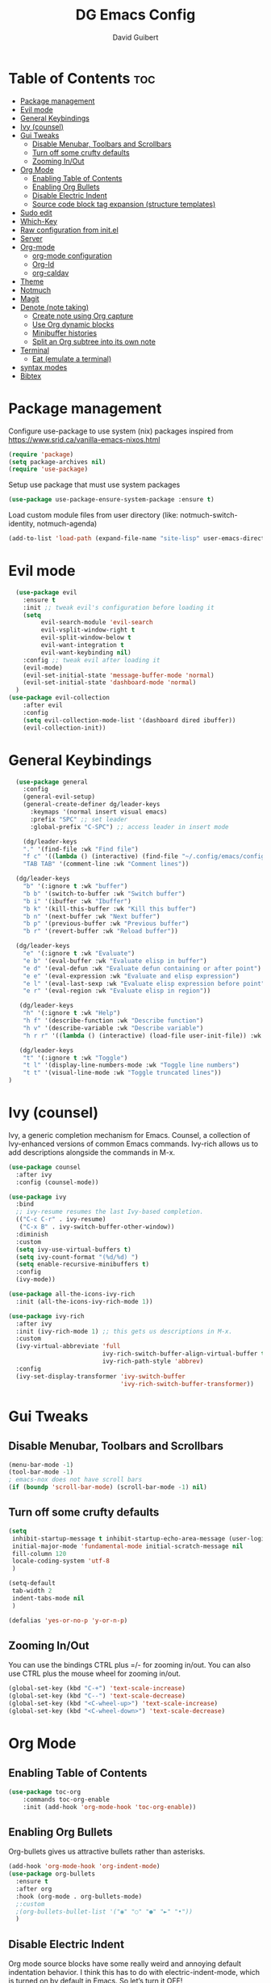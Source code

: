 #+title: DG Emacs Config
#+author: David Guibert
#+Description: Personal Emacs config.
#+startup: showeverything
#+options: toc:2

* Table of Contents :toc:
- [[#package-management][Package management]]
- [[#evil-mode][Evil mode]]
- [[#general-keybindings][General Keybindings]]
- [[#ivy-counsel][Ivy (counsel)]]
- [[#gui-tweaks][Gui Tweaks]]
  - [[#disable-menubar-toolbars-and-scrollbars][Disable Menubar, Toolbars and Scrollbars]]
  - [[#turn-off-some-crufty-defaults][Turn off some crufty defaults]]
  - [[#zooming-inout][Zooming In/Out]]
- [[#org-mode][Org Mode]]
  - [[#enabling-table-of-contents][Enabling Table of Contents]]
  - [[#enabling-org-bullets][Enabling Org Bullets]]
  - [[#disable-electric-indent][Disable Electric Indent]]
  - [[#source-code-block-tag-expansion-structure-templates][Source code block tag expansion (structure templates)]]
- [[#sudo-edit][Sudo edit]]
- [[#which-key][Which-Key]]
- [[#raw-configuration-from-initel][Raw configuration from init.el]]
- [[#server][Server]]
- [[#org-mode-1][Org-mode]]
  - [[#org-mode-configuration][org-mode configuration]]
  - [[#org-id][Org-Id]]
  - [[#org-caldav][org-caldav]]
- [[#theme][Theme]]
- [[#notmuch][Notmuch]]
- [[#magit][Magit]]
- [[#denote-note-taking][Denote (note taking)]]
  - [[#create-note-using-org-capture][Create note using Org capture]]
  - [[#use-org-dynamic-blocks][Use Org dynamic blocks]]
  - [[#minibuffer-histories][Minibuffer histories]]
  - [[#split-an-org-subtree-into-its-own-note][Split an Org subtree into its own note]]
- [[#terminal][Terminal]]
  - [[#eat-emulate-a-terminal][Eat (emulate a terminal)]]
- [[#syntax-modes][syntax modes]]
- [[#bibtex][Bibtex]]

* Package management
:PROPERTIES:
:ID:       692d50dc-6b4e-47bf-b35c-0686ec3cb38c
:END:

Configure use-package to use system (nix) packages
inspired from https://www.srid.ca/vanilla-emacs-nixos.html
#+begin_src emacs-lisp
(require 'package)
(setq package-archives nil)
(require 'use-package)
#+end_src

Setup use package that must use system packages
#+begin_src emacs-lisp
(use-package use-package-ensure-system-package :ensure t)
#+end_src

Load custom module files from user directory (like: notmuch-switch-identity, notmuch-agenda)
#+begin_src emacs-lisp
(add-to-list 'load-path (expand-file-name "site-lisp" user-emacs-directory))
#+end_src
* Evil mode
#+begin_src emacs-lisp
  (use-package evil
    :ensure t
    :init ;; tweak evil's configuration before loading it
    (setq
         evil-search-module 'evil-search
         evil-vsplit-window-right t
         evil-split-window-below t
         evil-want-integration t
         evil-want-keybinding nil)
    :config ;; tweak evil after loading it
    (evil-mode)
    (evil-set-initial-state 'message-buffer-mode 'normal)
    (evil-set-initial-state 'dashboard-mode 'normal)
  )
(use-package evil-collection
    :after evil
    :config
    (setq evil-collection-mode-list '(dashboard dired ibuffer))
    (evil-collection-init))
#+end_src
* General Keybindings
#+begin_src emacs-lisp
  (use-package general
    :config
    (general-evil-setup)
    (general-create-definer dg/leader-keys
      :keymaps '(normal insert visual emacs)
      :prefix "SPC" ;; set leader
      :global-prefix "C-SPC") ;; access leader in insert mode

    (dg/leader-keys
    "." '(find-file :wk "Find file")
    "f c" '((lambda () (interactive) (find-file "~/.config/emacs/config.org")) :wk "Edit emacs config")
    "TAB TAB" '(comment-line :wk "Comment lines"))

  (dg/leader-keys
    "b" '(:ignore t :wk "buffer")
    "b b" '(switch-to-buffer :wk "Switch buffer")
    "b i" '(ibuffer :wk "Ibuffer")
    "b k" '(kill-this-buffer :wk "Kill this buffer")
    "b n" '(next-buffer :wk "Next buffer")
    "b p" '(previous-buffer :wk "Previous buffer")
    "b r" '(revert-buffer :wk "Reload buffer"))

  (dg/leader-keys
    "e" '(:ignore t :wk "Evaluate")
    "e b" '(eval-buffer :wk "Evaluate elisp in buffer")
    "e d" '(eval-defun :wk "Evaluate defun containing or after point")
    "e e" '(eval-expression :wk "Evaluate and elisp expression")
    "e l" '(eval-last-sexp :wk "Evaluate elisp expression before point")
    "e r" '(eval-region :wk "Evaluate elisp in region"))

   (dg/leader-keys
    "h" '(:ignore t :wk "Help")
    "h f" '(describe-function :wk "Describe function")
    "h v" '(describe-variable :wk "Describe variable")
    "h r r" '((lambda () (interactive) (load-file user-init-file)) :wk "Reload emacs config"))

   (dg/leader-keys
    "t" '(:ignore t :wk "Toggle")
    "t l" '(display-line-numbers-mode :wk "Toggle line numbers")
    "t t" '(visual-line-mode :wk "Toggle truncated lines"))
)
#+end_src

* Ivy (counsel)

    Ivy, a generic completion mechanism for Emacs.
    Counsel, a collection of Ivy-enhanced versions of common Emacs commands.
    Ivy-rich allows us to add descriptions alongside the commands in M-x.

    #+begin_src emacs-lisp
(use-package counsel
  :after ivy
  :config (counsel-mode))

(use-package ivy
  :bind
  ;; ivy-resume resumes the last Ivy-based completion.
  (("C-c C-r" . ivy-resume)
   ("C-x B" . ivy-switch-buffer-other-window))
  :diminish
  :custom
  (setq ivy-use-virtual-buffers t)
  (setq ivy-count-format "(%d/%d) ")
  (setq enable-recursive-minibuffers t)
  :config
  (ivy-mode))

(use-package all-the-icons-ivy-rich
  :init (all-the-icons-ivy-rich-mode 1))

(use-package ivy-rich
  :after ivy
  :init (ivy-rich-mode 1) ;; this gets us descriptions in M-x.
  :custom
  (ivy-virtual-abbreviate 'full
                          ivy-rich-switch-buffer-align-virtual-buffer t
                          ivy-rich-path-style 'abbrev)
  :config
  (ivy-set-display-transformer 'ivy-switch-buffer
                               'ivy-rich-switch-buffer-transformer))
    #+end_src

* Gui Tweaks
** Disable Menubar, Toolbars and Scrollbars

#+begin_src emacs-lisp
(menu-bar-mode -1)
(tool-bar-mode -1)
; emacs-nox does not have scroll bars
(if (boundp 'scroll-bar-mode) (scroll-bar-mode -1) nil)
#+end_src
** Turn off some crufty defaults
:PROPERTIES:
:ID:       3fc0f504-f1ae-4202-b7ae-e9f77a526fca
:END:

#+begin_src emacs-lisp
(setq
 inhibit-startup-message t inhibit-startup-echo-area-message (user-login-name)
 initial-major-mode 'fundamental-mode initial-scratch-message nil
 fill-column 120
 locale-coding-system 'utf-8
 )

(setq-default
 tab-width 2
 indent-tabs-mode nil
 )

(defalias 'yes-or-no-p 'y-or-n-p)
#+end_src

** Zooming In/Out

You can use the bindings CTRL plus =/- for zooming in/out. You can also use CTRL plus the mouse wheel for zooming in/out.

#+begin_src emacs-lisp
(global-set-key (kbd "C-+") 'text-scale-increase)
(global-set-key (kbd "C--") 'text-scale-decrease)
(global-set-key (kbd "<C-wheel-up>") 'text-scale-increase)
(global-set-key (kbd "<C-wheel-down>") 'text-scale-decrease)
#+end_src

* Org Mode
** Enabling Table of Contents

#+begin_src emacs-lisp
  (use-package toc-org
      :commands toc-org-enable
      :init (add-hook 'org-mode-hook 'toc-org-enable))
#+end_src

** Enabling Org Bullets

Org-bullets gives us attractive bullets rather than asterisks.

#+begin_src emacs-lisp
  (add-hook 'org-mode-hook 'org-indent-mode)
  (use-package org-bullets
    :ensure t
    :after org
    :hook (org-mode . org-bullets-mode)
    ;:custom
    ;(org-bullets-bullet-list '("◉" "○" "●" "►" "•"))
    )
#+end_src

** Disable Electric Indent

Org mode source blocks have some really weird and annoying default indentation behavior. I think this has to do with electric-indent-mode, which is turned on by default in Emacs. So let’s turn it OFF!

#+begin_src emacs-lisp
(electric-indent-mode -1)
#+end_src

** Source code block tag expansion (structure templates)

Org-tempo is not a separate package but a module within org that can be enabled. Org-tempo allows for ‘<s’ followed by TAB to expand to a begin_src tag.
#+begin_src emacs-lisp
  (require 'org-tempo) ; for <s TAB to insert code block

(add-to-list 'org-structure-template-alist '("sh" . "src shell")) ; <sh TAB
(add-to-list 'org-structure-template-alist '("el" . "src emacs-lisp")) ; <el TAB
(add-to-list 'org-structure-template-alist '("py" . "src python")) ; <py TAB
#+end_src

* Sudo edit
[[https://github.com/nflath/sudo-edit][sudo-edit]] gives us the ability to open files with sudo privileges or switch over to editing with sudo privileges if we initially opened the file without such privileges.

#+begin_src emacs-lisp
(use-package sudo-edit
  :config
    (dg/leader-keys
      "f u" '(sudo-edit-find-file :wk "Sudo find file")
      "f U" '(sudo-edit :wk "Sudo edit file")))
#+end_src

* Which-Key

#+begin_src emacs-lisp
  (use-package which-key
    :init
      (which-key-mode 1)
    :diminish which-key-mode
    :config
    (setq which-key-side-window-location 'bottom
	  which-key-sort-order #'which-key-key-order-alpha
	  which-key-sort-uppercase-first nil
	  which-key-add-column-padding 1
	  which-key-max-display-columns nil
	  which-key-min-display-lines 6
	  which-key-side-window-slot -10
	  which-key-side-window-max-height 0.25
	  which-key-idle-delay 0.3
	  which-key-max-description-length 25
	  which-key-allow-imprecise-window-fit t
	  which-key-separator " → " ))
#+end_src

* Raw configuration from init.el
:PROPERTIES:
:ID:       7ff82e2a-3d81-4265-80fe-abb14eebf786
:END:
#+begin_src emacs-lisp

  (set-terminal-coding-system 'utf-8)
  (set-keyboard-coding-system 'utf-8)
  (set-selection-coding-system 'utf-8)
  (prefer-coding-system 'utf-8)
  (global-hl-line-mode t)
  ;;(set-fringe-mode 10) ; Give some breathing room

  (global-set-key (kbd "<escape>") 'keyboard-escape-quit) ;; Make ESC quit prompts

  ;; Stop creating annoying files
  (setq
   make-backup-files nil
   auto-save-default nil
   create-lockfiles nil
   )

  ;; Improved handling of clipboard in GNU/Linux and otherwise.
  (setq
   select-enable-clipboard t
   select-enable-primary t
   save-interprogram-paste-before-kill t
   mouse-yank-at-point t
   )

  (use-package direnv
    :ensure t
    :config
    (add-to-list 'warning-suppress-types '(direnv))
    (direnv-mode))

  (use-package notmuch-agenda
    :defer t
    :ensure nil
    :commands notmuch-agenda-insert-part)

  (use-package rainbow-delimiters
    :ensure t
    :hook (prog-mode . rainbow-delimiters-mode))

  (use-package gnuplot
    :ensure t)

  ;(require 'cl-lib)
  ;(setq auto-mode-alist
  ;      (cl-remove-if (lambda (x) (eq (cdr x) 'git-rebase-mode))
  ;                    auto-mode-alist))
  ;  ;; Don't use magit for interactive rebase
  ;  ;; (has own entire key-map, doesn't allow text-file editing).
  ;(while (rassoc 'git-rebase-mode auto-mode-alist)
  ;  (setq auto-mode-alist
  ;        (assq-delete-all (car (rassoc 'git-rebase-mode auto-mode-alist))
  ;                         auto-mode-alist)))

  ;(use-package tramp
  ;  :ensure t
  ;  :demand t
  ;  :init
    (autoload #'tramp-register-crypt-file-name-handler "tramp-crypt")
  ;  :config
  ;  ;;(setq tramp-verbose 6)
  (setq tramp-default-method "sshx")
  ;;
    (setq vc-ignore-dir-regexp
          (format "\\(%s\\)\\|\\(%s\\)"
            vc-ignore-dir-regexp
            tramp-file-name-regexp))
  ;
    ;; Honor remote PATH.
    ; (add-to-list 'tramp-remote-path 'tramp-own-remote-path)

    (setq tramp-completion-reread-directory-timeout nil)
    (setq tramp-default-remote-shell "/bin/bash")
    (setq tramp-encoding-shell "/bin/bash")
  ;  ;; Allow ssh connections to persist.
  ;  ;;
  ;  ;; This seems to maybe cause tramp to hang a lot.
  ;  (customize-set-variable 'tramp-use-ssh-controlmaster-options nil)
  ;  )

  ;(require 'tramp)

  ;(defun efs/org-mode-visual-fill ()
  ;  (setq visual-fill-column-width 100
  ;        visual-fill-column-center-text 0)
  ;  (visual-fill-column-mode 1))

  (use-package visual-fill-column :ensure t)
  ;  :hook (org-mode . efs/org-mode-visual-fill))

  ; https://rgoswami.me/posts/org-note-workflow/
  ; https://lucidmanager.org/productivity/taking-notes-with-emacs-org-mode-and-org-roam/
  (use-package org-roam
    :ensure t
    :demand t  ;; Ensure org-roam is loaded by default
    :init
    (setq org-roam-v2-ack t)
    :custom
    (org-roam-directory "~/Documents/roam")
    (org-roam-completion-everywhere t)
    (org-roam-dailies-capture-templates
     '(("d" "default" entry "* %<%I:%M %p>: %?"
               :if-new (file+head "%<%Y-%m-%d>.org" "#+title: %<%Y-%m-%d>\n"))))
    (org-roam-capture-templates
     '(("d" "default" plain
        "%?"
        :if-new (file+head "%<%Y%m%d%H%M%S>-${slug}.org" "#+title: ${title}\n")
        :unnarrowed t)
       ("p" "project" plain "* Goals\n\n%?\n\n* Tasks\n\n** TODO Add initial tasks\n\n* Dates\n\n"
        :if-new (file+head "%<%Y%m%d%H%M%S>-${slug}.org" "#+title: ${title}\n#+filetags: Project")
        :unnarrowed t)
       ("b" "book notes" plain (file "~/Documents/roam/templates/BookNoteTemplate.org")
        :if-new (file+head "%<%Y%m%d%H%M%S>-${slug}.org" "#+title: ${title}\n")
         :unnarrowed t)
       ))
    :bind (("C-c n l" . org-roam-buffer-toggle)
           ("C-c n f" . org-roam-node-find)
           ("C-c n i" . org-roam-node-insert)
           ("C-c n I" . org-roam-node-insert-immediate)
           ("C-c n p" . my/org-roam-find-project)
           ("C-c n t" . my/org-roam-capture-task)
           ("C-c n b" . my/org-roam-capture-inbox)
           :map org-mode-map
           ("C-M-i" . completion-at-point)
           :map org-roam-dailies-map
           ("Y" . org-roam-dailies-capture-yesterday)
           ("T" . org-roam-dailies-capture-tomorrow))
    :bind-keymap
    ("C-c n d" . org-roam-dailies-map)
    :config
    (setq org-roam-verbose nil  ; https://youtu.be/fn4jIlFwuLU
          org-roam-buffer-no-delete-other-windows t ; make org-roam buffer sticky
          )
    (require 'org-roam-dailies) ;; Ensure the keymap is available
                                          ;(org-roam-db-autosync-mode)
    (org-roam-setup))

  (defun org-roam-node-insert-immediate (arg &rest args)
    (interactive "P")
    (let ((args (push arg args))
          (org-roam-capture-templates (list (append (car org-roam-capture-templates)
                                                    '(:immediate-finish t)))))
      (apply #'org-roam-node-insert args)))

  (defun my/org-roam-filter-by-tag (tag-name)
    (lambda (node)
      (member tag-name (org-roam-node-tags node))))

  (defun my/org-roam-list-notes-by-tag (tag-name)
    (mapcar #'org-roam-node-file
            (seq-filter
             (my/org-roam-filter-by-tag tag-name)
             (org-roam-node-list))))

;  (defun my/org-roam-refresh-agenda-list ()
;    (interactive)
;    (setq org-agenda-files (list "~/Documents/roam/")))
;  ;        (delq nil (delete-dups
;  ;                   (my/org-roam-list-notes-by-tag "Project")))))
;
;  ;; Build the agenda list the first time for the session
;  (my/org-roam-refresh-agenda-list)

  (defun my/org-roam-project-finalize-hook ()
    "Adds the captured project file to `org-agenda-files' if the
  capture was not aborted."
    ;; Remove the hook since it was added temporarily
    (remove-hook 'org-capture-after-finalize-hook #'my/org-roam-project-finalize-hook)

    ;; Add project file to the agenda list if the capture was confirmed
    (unless org-note-abort
      (with-current-buffer (org-capture-get :buffer)
        (add-to-list 'org-agenda-files (buffer-file-name)))))

  (defun my/org-roam-find-project ()
    (interactive)
    ;; Add the project file to the agenda after capture is finished
    (add-hook 'org-capture-after-finalize-hook #'my/org-roam-project-finalize-hook)

    ;; Select a project file to open, creating it if necessary
    (org-roam-node-find
     nil
     nil
     (my/org-roam-filter-by-tag "Project")
     :templates
     '(("p" "project" plain "* Goals\n\n%?\n\n* Tasks\n\n** TODO Add initial tasks\n\n* Dates\n\n"
        :if-new (file+head "%<%Y%m%d%H%M%S>-${slug}.org" "#+title: ${title}\n#+category: ${title}\n#+filetags: Project")
        :unnarrowed t))))

  (defun my/org-roam-capture-inbox ()
    (interactive)
    (org-roam-capture- :node (org-roam-node-create)
                       :templates '(("i" "inbox" plain "* %?"
                                     :if-new (file+head "inbox.org" "#+title: Inbox\n")))))

  (defun my/org-roam-capture-task ()
    (interactive)
    ;; Add the project file to the agenda after capture is finished
    (add-hook 'org-capture-after-finalize-hook #'my/org-roam-project-finalize-hook)

    ;; Capture the new task, creating the project file if necessary
    (org-roam-capture- :node (org-roam-node-read
                              nil
                              (my/org-roam-filter-by-tag "Project"))
                       :templates '(("p" "project" plain "** TODO %?"
                                     :if-new (file+head+olp "%<%Y%m%d%H%M%S>-${slug}.org"
                                                            "#+title: ${title}\n#+category: ${title}\n#+filetags: Project"
                                                            ("Tasks"))))))

  (use-package org-roam-bibtex
    :ensure t
    :after (org-roam)
    :hook (org-roam-mode . org-roam-bibtex-mode)
    :config
    (setq org-roam-bibtex-preformat-keywords
          '("=key=" "title" "url" "file" "author-or-editor" "keywords"))
    (setq orb-templates
          '(("r" "ref" plain (function org-roam-capture--get-point)
             ""
             :file-name "${slug}"
             :head "#+TITLE: ${=key=}: ${title}\n#+ROAM_KEY: ${ref}

  - tags ::
  - keywords :: ${keywords}

  \n* ${title}\n  :PROPERTIES:\n  :Custom_ID: ${=key=}\n  :URL: ${url}\n  :AUTHOR: ${author-or-editor}\n  :NOTER_DOCUMENT: %(orb-process-file-field \"${=key=}\")\n  :NOTER_PAGE: \n  :END:\n\n"

             :unnarrowed t))))

  (use-package pdf-tools :ensure t) ;; required for org-noter
  (use-package org-noter
    :ensure t
    :after (:any org pdf-view)
    :config
    (setq
     ;; The WM can handle splits
     org-noter-notes-window-location 'other-frame
     ;; Please stop opening frames
     org-noter-always-create-frame nil
     ;; I want to see the whole file
     org-noter-hide-other nil
     ;; Everything is relative to the main notes file
     ;org-noter-notes-search-path (list org_notes)
     )
    )

  ;;;;;; Actually start using templates
  ;;(setq org-capture-templates
  ;;  '(("m" "Email Workflow")
  ;;    ("mf" "Follow Up" entry (file+olp "~/Documents/roam/Mail.org" "Follow Up")
  ;;     "* TODO Follow up with %:fromname on %:subject\nSCHEDULED:%t\n%a\n%i" :immediate-finish t)
  ;;    ("mr" "Read Later" entry (file+olp "~/Documents/roam/Mail.org" "Read Later")
  ;;     "* TODO Read %:subject\nSCHEDULED:%t\n%a\n\n%i" :immediate-finish t)
  ;;   ))
  ;;        ;; Firefox and Chrome
  ;;                     '("P" "Protocol" entry ; key, name, type
  ;;                       (file+headline +org-capture-notes-file "Inbox") ; target
  ;;                       "* %^{Title}\nSource: %u, %c\n #+BEGIN_QUOTE\n%i\n#+END_QUOTE\n\n\n%?"
  ;;                       :prepend t ; properties
  ;;                       :kill-buffer t))
  ;;        (add-to-list 'org-capture-templates
  ;;                     '("L" "Protocol Link" entry
  ;;                       (file+headline +org-capture-notes-file "Inbox")
  ;;                       "* %? [[%:link][%(transform-square-brackets-to-round-ones \"%:description\")]]\n"
  ;;                       :prepend t
  ;;                       :kill-buffer t))

  (use-package org-ref
    :ensure t
    :config
    (setq
     org-ref-completion-library 'org-ref-ivy-cite
     org-ref-get-pdf-filename-function 'org-ref-get-pdf-filename-helm-bibtex
     org-ref-default-bibliography (list "/home/dguibert/Documents/bib.bib")
     org-ref-bibliography-notes "/home/dguibert/Documents/notes/bibnotes.org"
     org-ref-note-title-format "* TODO %y - %t\n :PROPERTIES:\n  :Custom_ID: %k\n  :NOTER_DOCUMENT: %F\n :ROAM_KEY: cite:%k\n  :AUTHOR: %9a\n  :JOURNAL: %j\n  :YEAR: %y\n  :VOLUME: %v\n  :PAGES: %p\n  :DOI: %D\n  :URL: %U\n :END:\n\n"
     org-ref-notes-directory "/home/dguibert/Documents/notes"
     org-ref-notes-function 'orb-edit-notes
     ))


(custom-set-variables
   ;; custom-set-variables was added by Custom.
   ;; If you edit it by hand, you could mess it up, so be careful.
   ;; Your init file should contain only one such instance.
   ;; If there is more than one, they won't work right.
   '(helm-minibuffer-history-key "M-p")
  )

  ;; support multiple email accounts (required in private.el)
  (autoload 'gnus-alias-determine-identity "gnus-alias" "" t)
  (add-to-list 'load-path (expand-file-name "site-lisp" (substitute-in-file-name "$HOME/.emacs.private")))
  (require 'private nil t) ;; t=no signaling an error

  (savehist-mode 1)
  (setq savehist-additional-variables '(kill-ring search-ring regexp-search-ring))

  (use-package org-tree-slide
    :ensure t
    :custom
    (org-image-actual-width nil))

  (setq ediff-diff-options "-w")
  (setq ediff-split-window-function 'split-window-horizontally)
  (setq ediff-window-setup-function 'ediff-setup-windows-plain)

  (use-package auctex
    :defer t
    :ensure t
    :config
    (setq TeX-PDF-mode t))

  ;; move customization variables to a separate file and load it
  (setq custom-file (expand-file-name "custom-vars.el" user-emacs-directory))
  (load custom-file 'noerror 'nomessage)

  ;; revert buffers when the underlying file has changed
  (global-auto-revert-mode 1)
  ;; revert dired and other buffers
  (setq golbal-auto-revert-non-file-buffers t)

  (use-package nix-mode
    :ensure t
    :mode "\\.nix\\'")

  (use-package yaml-mode
    :ensure t)

  (use-package shrface
    :ensure t
    :defer t
    :config
    (shrface-basic)
    (shrface-trial)
    (shrface-default-keybindings) ; setup default keybindings
    (setq shrface-href-versatile t))

  (use-package eww
    :defer t
    :init
    (add-hook 'eww-after-render-hook #'shrface-mode)
    :config
    (require 'shrface))

  (use-package request :ensure t)

  (defun request-url-as-org (url)
    (interactive "sRequest url: ")
    (require 'shrface)
    (require 'request)
    (request url
      :parser 'buffer-string
      :headers '(("User-Agent" . "Mozilla/5.0 (Windows NT 6.1; WOW64) AppleWebKit/537.36 (KHTML, like Gecko) Chrome/41.0.2272.101 Safari/537.36"))
      :sync nil
      :success (cl-function
                (lambda (&key data &allow-other-keys)
                  (let ((shrface-request-url url))
                    (shrface-html-export-as-org data))))))

#+end_src

* Server
:PROPERTIES:
:ID:       c6d3a05c-fb74-40b3-9da9-178479c7d901
:END:
#+begin_src emacs-lisp
  (require 'server)
  (unless (server-running-p)
      (server-start))
#+end_src
* Org-mode
:PROPERTIES:
:ID:       4247b6da-9f64-4732-9eca-7f8c65f96252
:END:
** org-mode configuration
:PROPERTIES:
:ID:       3e3e1483-e380-4eb8-8ab1-d3a58820c8e7
:END:
#+begin_src emacs-lisp
  ;; Org Mode Configuration ------------------------------------------------------

  (add-hook 'org-mode-hook
            (lambda ()
              (define-key evil-normal-state-map (kbd "TAB") 'org-cycle)))

  (add-hook 'org-capture-prepare-finalize-hook 'org-id-get-create)

    (defun efs/org-mode-setup ()
    (org-indent-mode)
    (variable-pitch-mode 1)
    (visual-line-mode 1))

  ; https://emacs.stackexchange.com/a/63562
  (defun ek/babel-ansi ()
    (when-let ((beg (org-babel-where-is-src-block-result nil nil)))
      (save-excursion
        (goto-char beg)
        (when (looking-at org-babel-result-regexp)
          (let ((end (org-babel-result-end))
                (ansi-color-context-region nil))
            (ansi-color-apply-on-region beg end))))))

  (add-hook 'org-babel-after-execute-hook 'ek/babel-ansi)

  (defun efs/org-font-setup ()
    ;; Replace list hyphen with dot
    (font-lock-add-keywords 'org-mode
                            '(("^ *\\([-]\\) "
                               (0 (prog1 () (compose-region (match-beginning 1) (match-end 1) "•"))))))

  ;; Set faces for heading levels
  (dolist (face '((org-level-1 . 1.2)
                  (org-level-2 . 1.1)
                  (org-level-3 . 1.05)
                  (org-level-4 . 1.0)
                  (org-level-5 . 1.1)
                  (org-level-6 . 1.1)
                  (org-level-7 . 1.1)
                  (org-level-8 . 1.1)))
    (set-face-attribute (car face) nil :weight 'regular :height (cdr face)))

  ;; Ensure that anything that should be fixed-pitch in Org files appears that way
  (set-face-attribute 'org-block nil :foreground nil :inherit 'fixed-pitch)
  (set-face-attribute 'org-code nil   :inherit '(shadow fixed-pitch))
  (set-face-attribute 'org-table nil   :inherit '(shadow fixed-pitch))
  (set-face-attribute 'org-verbatim nil :inherit '(shadow fixed-pitch))
  (set-face-attribute 'org-special-keyword nil :inherit '(font-lock-comment-face fixed-pitch))
  (set-face-attribute 'org-meta-line nil :inherit '(font-lock-comment-face fixed-pitch))
  (set-face-attribute 'org-checkbox nil :inherit 'fixed-pitch))
  ; https://yannesposito.com/posts/0015-how-i-use-org-mode/index.html
  (use-package org :ensure t
    :hook (org-mode . efs/org-mode-setup)
    :init
    ;; Proper code blocks
    (setq org-src-fontify-natively t)
    (setq org-src-tab-acts-natively t)
    ;; Babel languages
    (org-babel-do-load-languages
     'org-babel-load-languages
     '((python  . t)
       (shell   . t)
       ;(C       . t)
       ;(C++     . t)
       ;(fortran . t)
       ;(awk     . t)
       (gnuplot . t)
       (latex   . t)
       (emacs-lisp . t)))
    ;;; execute block evaluation without confirmation
    (setq org-latex-listings t)
    ;(setq org-confirm-babel-evaluate nil)
    (setq org-ellipsis " ▾")
    ;; Agenda
    (setq org-agenda-start-with-log-mode t)
    (setq org-log-done 'time)
    (setq org-log-into-drawer t)
    ;; Encoding
    (setq org-export-coding-system 'utf-8)
    (prefer-coding-system 'utf-8)
    (set-charset-priority 'unicode)
    (setq default-process-coding-system '(utf-8-unix . utf-8-unix))
    ;; Don't allow editing of folded regions
    (setq org-catch-invisible-edits 'error)
    ;; Start agenda on Monday
    (setq org-agenda-start-on-weekday 1)
    ;; Enable indentation view, does not effect file
    (setq org-startup-indented t)
    ;; Attachments
    (setq org-id-method (quote uuidgen))
    (setq org-attach-directory "attach/")
    (efs/org-font-setup)

    :bind
    (("\C-ca" . org-agenda)
     ("\C-cl" . org-store-link)
     ("\C-cc" . org-capture)
     )
    :config
    ;;(org-mode-config)
    (setq org-extend-today-until 4
          org-use-effective-time t)
    (setq org-todo-keywords
          '((sequence "TODO(t)"
                      "IN-PROGRESS(p)"
                      "|"
                      "DONE(d)"
                      "HOLD(h@/!)"
                      "CANCELED(c@/!)"
                      "HANDLED(l@/!)")
            (sequence "|" "PAUSE(p)" "CHAT(c)" "EMAIL(e)" "MEETING(m)" "REVIEW(r)" "GEEK(g)")))

    ;;; Look & Feel

    ;; I like to have something different than ellipsis because I often use them
    ;; myself.
    ;;(setq org-ellipsis " [+]")
    (setq org-agenda-files '("~/Documents/roam"))
    (custom-set-faces '(org-ellipsis ((t (:foreground "gray40" :underline nil)))))

    (defun my-org-settings ()
      (org-display-inline-images)
      (setq fill-column 75)
      (abbrev-mode)
      (org-indent-mode)
      nil)

    (add-hook 'org-mode-hook #'my-org-settings)

    (setq org-tags-column 69)

    ;; src block indentation / editing / syntax highlighting
    (setq org-src-fontify-natively t
          org-src-window-setup 'current-window ;; edit in current window
          org-src-preserve-indentation t ;; do not put two spaces on the left
          org-src-tab-acts-natively t)

    ;; *** Templates
    ;; the %a refer to the place you are in emacs when you make the capture
    ;; that's very neat when you do that in an email for example.
    (setq org-capture-templates
          '(("t" "todo"         entry (file "~/Documents/roam/inbox.org")
             "* TODO %?\n%U\n- ref :: %a\n")
            ;; time tracker (clocked tasks)
            ("g" "geek"         entry (file+olp+datetree "~/Documents/roam/tracker.org")
             "* GEEK %?         :perso:\n%U\n- ref :: %a\n"
             :prepend t :tree-type week :clock-in t :clock-keep t)
            ("c" "chat"         entry (file+olp+datetree "~/Documents/roam/tracker.org")
             "* CHAT %?         :work:chat:\n%U\n- ref :: %a\n"
             :prepend t :tree-type week :clock-in t :clock-keep t)
            ("e" "email"        entry (file+olp+datetree "~/Documents/roam/tracker.org")
             "* EMAIL %?        :work:email:\n%U\n- ref :: %a\n"
             :prepend t :tree-type week :clock-in t :clock-keep t)
            ("m" "meeting"      entry (file+olp+datetree "~/Documents/roam/tracker.org")
             "* MEETING %?      :work:meeting:\n%U\n- ref :: %a\n"
             :prepend t :tree-type week :clock-in t :clock-keep t)
            ("r" "review"       entry (file+olp+datetree "~/Documents/roam/tracker.org")
             "* REVIEW %?       :work:review:\n%U\n- ref :: %a\n"
             :prepend t :tree-type week :clock-in t :clock-keep t)
            ("w" "work"         entry (file+olp+datetree "~/Documents/roam/tracker.org")
             "* IN-PROGRESS %?  :work:\n%U\n- ref :: %a\n"
             :prepend t :tree-type week :clock-in t :clock-keep t)
            ("p" "pause"        entry (file+olp+datetree "~/Documents/roam/tracker.org")
             "* PAUSE %?        :pause:\n%U\n- ref :: %a\n"
             :prepend t :tree-type week :clock-in t :clock-keep t)
            ("i" "interruption" entry (file+olp+datetree "~/Documents/roam/tracker.org")
             "* IN-PROGRESS %?  :interruption:work:\n%U\n- ref :: %a\n"
             :prepend t :tree-type week :clock-in t :clock-keep t)
            ("s" "sport" entry (file+olp+datetree "~/Documents/roam/sport.org")
             "* %^T %?  :sport:%^g%^{TYPE}p%^{TIME}p%^{DISTANCE}p%^{HEARTRATE}p%^{MAXHEARRATE}p%^{PACE}p"
             :prepend t :tree-type month :jump-to-captured t)
            ("S" "sport (planned)" entry (file+olp+datetree "~/Documents/roam/sport.org")
             "* %^t %?  :sport:%^g%^{TIME}p%^{DISTANCE}p"
             :prepend t :tree-type month :jump-to-captured t)
            ("f" "chore"        entry (file "~/Documents/roam/inbox.org")
             "* IN-PROGRESS %?  :chore:\n%U\n"
             :clock-in t :clock-keep t)))

    ;; How to create default clocktable
    (setq org-clock-clocktable-default-properties
          '(:scope subtree :maxlevel 4 :timestamp t :link t :tags t :narrow 36! :match "work"))

    ;; How to display default clock report in agenda view
    (setq org-agenda-clockreport-parameter-plist
          '(:lang "en" :maxlevel 4 :fileskip0 t :link t :indent t :narrow 80!))

    ;; *** Projectile; default TODO file to create in your projects
    (setq org-projectile-file "inbox.org")

    (setq org-refile-targets
          '((nil :maxlevel . 5)
            (org-agenda-files :maxlevel . 5)))

    ;; *** Agenda
    (setq org-log-into-drawer t) ;; hide the log state change history a bit better
    (setq org-deadline-warning-days 7)
    (setq org-habit-show-habits-only-for-today nil)
    (setq org-habit-graph-column 65)
    (setq org-duration-format 'h:mm) ;; show hours at max, not days
    (setq org-agenda-compact-blocks t)
    ;; default show today
    (setq org-agenda-span 'day)
    ;(setq org-agenda-start-day "-0d")
   ; (setq org-agenda-start-on-weekday nil)
    (setq org-agenda-window-setup 'only-window)

    ;; ** Org Annotate

    ;; Ability to take annotate some files, can of double usage with org-capture.
    ;; Still, I keep that keyboard shortcut here.
    ;; (evil-leader/set-key "oa" 'org-annotate-file)
    (setq org-annotate-file-storage-file "~/Documents/roam/annotations.org")

    ;; ** Org colums
    ;; Can be nice sometime to have that column view
    ;; give a felling of Excel view
    (setq org-columns-default-format
          "%TODO %3PRIORITY %40ITEM(Task) %17Effort(Estimated Effort){:} %CLOCKSUM %8TAGS(TAG)")

    ;; Org Babel
    (org-babel-do-load-languages
     'org-babel-load-languages
     '(;; other Babel languages
       (shell . t)
       ;;(http . t) ; require ob-http
       (clojure . t)
       (haskell . t)
       (plantuml . t) ;; UML graphs
       (gnuplot . t)))
    (setq org-plantuml-jar-path "~/bin/plantuml.jar")

    (defun get-image-width (fname)
      "Returns the min of image width and window width, unless :width
  is defined in an attr_org line."
      (let* ((link (save-match-data (org-element-context)))
             (paragraph (let ((e link))
                          (while (and (setq e (org-element-property
                                               :parent e))
                                      (not (eq (org-element-type e)
                                               'paragraph))))
                          e))
             (attr_org (org-element-property :attr_org paragraph))
             (pwidth (plist-get
                      (org-export-read-attribute :attr_org  paragraph) :width))
             (width (when pwidth (string-to-number pwidth)))
             open
             img-buf)

        (unless width
          (setq open (find-buffer-visiting fname)
                img-buf (or open (find-file-noselect fname))
                width (min (window-width nil :pixels)
                           (car (image-size (with-current-buffer img-buf (image-get-display-property)) :pixels))))

          (unless open (kill-buffer img-buf)))
        width))

    (defun around-image-display (orig-fun file width)
      (apply orig-fun (list file (get-image-width file))))

    (advice-add 'org--create-inline-image :around #'around-image-display)
  )

  ;; *** Refile mapped to SPC y o r
  ;;(map! :leader :desc "org-refile" "y o r" #'org-refile)
  ;;(map! :leader "y o c" #'org-columns)
  (dg/leader-keys
    "yor" #'org-refile
    "yoc" #'org-columns
    "X" #'org-capture
    ;X ;; capture a new task, write a description, the n C-c C-c, save that in tracker.org
    ;mco ;; stop clock on that task, if you capture a new time tracking tasks you don't need to clock-out
    "mco" #'org-clock-out
    ;no;; jump to current time tracked tasks
    "no" #'org-clock-goto
    ;q ;;add/remove tags to that task
    "yt" #'org-agenda-set-tags
    )

  (use-package org-mime
    :ensure t)

  (use-package org-download
    :ensure t)
  (use-package ob-async
    :ensure t
    :config
    ;; 2022-10-22 cperl: A workaround for :async not working
    ;; sometimes as described at
    ;; https://github.com/astahlman/ob-async/issues/75
    (defun no-hide-overlays (orig-fun &rest args)
      (setq org-babel-hide-result-overlays nil))
    (advice-add 'ob-async-org-babel-execute-src-block :before #'no-hide-overlays))

  (use-package org-super-agenda
    :ensure t
    :after org-agenda
    :custom (org-super-agenda-groups
             '( ;; Each group has an implicit boolean OR operator between its selectors.
               (:name "Overdue" :deadline past :order 0)
               (:name "Evening Habits" :and (:habit t :tag "evening") :order 8)
               (:name "Habits" :habit t :order 6)
               (:name "Today" ;; Optionally specify section name
                :time-grid t  ;; Items that appear on the time grid (scheduled/deadline with time)
                :order 3)     ;; capture the today first but show it in order 3
               (:name "Low Priority" :priority "C" :tag "maybe" :order 7)
               (:name "Due Today" :deadline today :order 1)
               (:name "Important"
                :and (:priority "A" :not (:todo ("DONE" "CANCELED")))
                :order 2)
               (:name "Due Soon" :deadline future :order 4)
               (:name "Todo (not habit)" :not (:habit t) :order 5)
               (:todo "TODO" :order 6)
               (:name "Waiting" :todo ("WAITING" "HOLD") :order 9)))
      (org-agenda nil "a")
    :config
    (setq org-super-agenda-header-map nil)
    (org-super-agenda-mode t))

  (use-package ol-notmuch :ensure t)

  (use-package org-contrib :ensure t)
  (require 'org-collector)


#+end_src
** Org-Id
#+begin_src emacs-lisp
(use-package org-id-cleanup)
#+end_src

** org-caldav
#+begin_src emacs-lisp
(use-package org-caldav
 :config
    (setq org-caldav-inbox "~/org/cal_inbox.org")
	  (setq org-caldav-calendar-id "calendar")
	  (setq org-caldav-url "http://localhost:1080/users/david.guibert@atos.net")
	  (setq org-caldav-files '("~/org/calendar.org"))
    (setq org-caldav-save-directory "~/org")
    (setq org-caldav-debug-level 2)
)
  (defun my/caldav-sync-perso ()
    "Sync my local calendar in ~/org/calendar.org with my remote calendar"
    (interactive)
    (let ((org-caldav-inbox "~/org/cal_inbox.org")
	  (org-caldav-calendar-id "calendar")
	  (org-caldav-url "http://localhost:1080/users/david.guibert@atos.net")
	  (org-caldav-files '("~/org/calendar.org")))
      (call-interactively 'org-caldav-sync)))
#+end_src
* Theme
:PROPERTIES:
:ID:       867c0c49-54ce-4c0f-b62a-95dd2cfb90b9
:END:
#+begin_src emacs-lisp
;(add-to-list 'default-frame-alist
;	       '(font . "Hack Nerd Font Mono-12"))
; https://emacs.stackexchange.com/questions/3912/force-using-fixed-width-font-in-org-mode
(setq solarized-use-variable-pitch nil
      solarized-scale-org-headlines nil)

(use-package all-the-icons
:if (display-graphic-p)
)

(use-package all-the-icons-dired
  :hook (dired-mode .(lambda() (all-the-icons-dired-mode t))))

(use-package doom-themes
  :ensure t
  :after all-the-icons
  :config
  (setq
   doom-themes-enable-bold t
   doom-themes-enable-italic t)
  ;(load-theme 'doom-vibrant t)
  ;(load-theme 'doom-solarized-light t)
  (load-theme 'doom-solarized-dark t)
  ;(if (boundp 'scroll-bar-mode)
  ;  (load-theme 'doom-solarized-dark t)
  ;  (load-theme 'doom-solarized-light t)
  ;  )
  (doom-themes-visual-bell-config)
  (setq doom-themes-treemacs-theme "doom-colors")
  (doom-themes-treemacs-config)

  ;; Corrects (and improves) org-mode's native fontification.
  (doom-themes-org-config))


(use-package doom-modeline
  :ensure t
  :init (doom-modeline-mode 1))
#+end_src

* Notmuch
:PROPERTIES:
:ID:       b8e0e65f-8d33-40ec-bf9d-51d8cd052c62
:END:
#+begin_src emacs-lisp
  (use-package notmuch
    :ensure t
    :init
    ;(setq message-directory "~/Maildir")
    (setq send-mail-function 'sendmail-send-it)
    ;; Send from correct email account
    (setq message-sendmail-f-is-eval 't)
    ; sendmail: cannot use both --from and --read-envelope-from
    ;(setq message-sendmail-extra-arguments '("--read-envelope-from"))
    (setq mail-specify-envelope-from 't)
    (setq mail-envelope-from 'header)
    (setq message-sendmail-envelope-from 'header)
    ;; Setting proper from, fixes i-did-not-set--mail-host-address--so-tickle-me
    (setq mail-host-address "orsin.net")
    (setq user-full-name "David Guibert")
    :bind
    (:map notmuch-search-mode-map
     ("d" . (lambda() "mark message as deleted" (interactive) (notmuch-search-add-tag (list "+deleted" "-inbox"))))
     ("u" . notmuch-mark-read)
     ("i" . notmuch-mark-inbox)
     ("g" . notmuch-refresh-this-buffer)
     ("@" . notmuch-search-person)
     :map notmuch-show-mode-map
     ("d" . (lambda ()
        "toggle deleted tag for message"
        (interactive)
        (if (member "deleted" (notmuch-show-get-tags))
            (notmuch-show-tag (list "-deleted"))
          (notmuch-show-tag (list "+deleted" "-inbox")))))
     ("U" . notmuch-mark-read)
     ("u" . notmuch-skip-to-unread)
     )
    :custom
    (notmuch-search-oldest-first nil)
    (notmuch-saved-searches
     '((:name "unread" :query "tag:inbox and tag:unread")
       (:name "inbox" :query "tag:inbox" :key "i")
       (:name "flagged" :query "tag:flagged" :key "f")
       (:name "drafts" :query "tag:draft" :key "d")
       (:name "all mail" :query "*" :key "a")
       (:name "recent"
              :query "date:\"this week\""
              :key "r"
              )))
    ;(notmuch-identities
    ; '("David Guibert <david.guibert@gmail.com>"))
    (notmuch-fcc-dirs
     '(("david.guibert@gmail.com" . "david.guibert@gmail.com/mail -unread +sent")))
    ;(notmuch-draft-folders
    ; '(("david\\.guibert@gmail\\.com" . "david.guibert/mail +draft")))

    (notmuch-address-selection-function
     (lambda
       (prompt collection initial-input)
       (completing-read prompt collection nil nil nil
                        (quote notmuch-address-history))))
    :config
    (dg/leader-keys
      "m m" #'notmuch
    )
    (setq notmuch-show-logo nil)
    ;; Writing email
    ;;(setq message-default-mail-headers "Cc: \nBcc: \n") ;; Always show BCC
    (setq notmuch-always-prompt-for-sender 't)
    ;; postponed message is put in the following draft directory
    (setq message-auto-save-directory "~/Maildir/draft")
    (setq message-kill-buffer-on-exit t)
    ;; change the directory to store the sent mail
    ;(setq message-directory "~/mail/")
    ;;; PGP Encryption
    ;(add-hook 'message-setup-hook 'mml-secure-sign-pgpmime)
    ;(setq notmuch-crypto-process-mime t)
    ;; Saving sent mail in folders depending on from
    (require 'org-mime)

    (defun notmuch-mark-read ()
      (interactive)
      (notmuch-toggle-tag '("unread") t))

    (defun notmuch-search-person ()
      (interactive)
      (let* ((options (notmuch-address-options ""))
             (choice (ivy-completing-read
                      "Person: "
                      options
                      nil
                      nil
                      ;; (plist-get  :authors)
                      "" ;; TODO get author email addresses here? or stick them at the start?
                      )))
        (when choice
          (notmuch-search (format "from: %s or to:%s" choice choice)))))

    (defun notmuch-toggle-tag (tags advance)
      (let* ((cur-tags
              (cl-case major-mode
                (notmuch-search-mode
                 (notmuch-search-get-tags))

                (notmuch-show-mode
                 (notmuch-show-get-tags))))
             (action (if (cl-intersection cur-tags tags :test 'string=) "-" "+"))
       (arg (mapcar (lambda (x) (concat action x)) tags)))

        (cl-case major-mode
          (notmuch-search-mode
           (notmuch-search-tag arg)
           (when advance (notmuch-search-next-thread)))
          (notmuch-show-mode
           (notmuch-show-tag arg)
           (when advance (notmuch-show-next-matching-message))))))

    (defun notmuch-mark-inbox ()
      (interactive)
      (notmuch-toggle-tag '("inbox") t))

    (defun notmuch-mark-read ()
      (interactive)
      (notmuch-toggle-tag '("unread") t))

    (defun notmuch-expand-calendar-parts (o msg part depth &optional hide)
      (funcall o
               msg part depth (and hide
                                   (not (string= (downcase (plist-get part :content-type))
                                                 "text/calendar")))))

    (advice-add 'notmuch-show-insert-bodypart :around #'notmuch-expand-calendar-parts)

    (fset 'notmuch-show-insert-part-text/calendar #'notmuch-agenda-insert-part)

    (require 'notmuch-switch-identity)

  )

#+end_src

* Magit
:PROPERTIES:
:ID:       99e7efb4-7af3-4d2f-a97e-4ebaca3501b1
:END:
#+begin_src emacs-lisp
  (use-package magit
    :ensure t
    :custom
    (magit-display-buffer-function #'magit-display-buffer-same-window-except-diff-v1)
    ;; Don't use magit for interactive rebase
    ;; (has own entire key-map, doesn't allow text-file editing).
    (setq auto-mode-alist (rassq-delete-all #'git-rebase-mode auto-mode-alist))
    )

  (use-package forge
    :ensure t
    :after magit)
#+end_src

* Denote (note taking)
:PROPERTIES:
:ID:       9d837c97-2026-45f0-a3b1-f861b7f186c4
:END:
https://protesilaos.com/emacs/denote
[[https://www.youtube.com/watch?v=mLzFJcLpDFI][Emacs: introduction to Denote (simple note-taking)]]

#+begin_src emacs-lisp
(use-package denote
  :ensure t
  :config
  (setq
   denote-directory (expand-file-name "~/Documents/denotes/")
   denote-known-keywords '("project" "testing" "emacs" "denote")
   denote-file-type nil ;; default Org
   )
  (add-hook 'dired-mode-hook #'denote-dired-mode)
  (dg/leader-keys
    "n" '(:ignore t :wk "Denote")
    "n n" #'denote
    "n c" #'denote-open-or-create
    "n N" #'denote-type
    "n d" #'denote-date
    "n z" #'denote-signature ; "zettelkasten" mnemonic
    "n s" #'denote-subdirectory
    "n t" #'denote-template
    ;; If you intend to use Denote with a variety of file types, it is
    ;; easier to bind the link-related commands to the `global-map', as
    ;; shown here.  Otherwise follow the same pattern for `org-mode-map',
    ;; `markdown-mode-map', and/or `text-mode-map'.
    "n i" #'denote-link ; "insert" mnemonic
    "n I" #'denote-add-links
    "n b" #'denote-backlinks
    "n f f" #'denote-find-link
    "n f b" #'denote-find-backlink
    ;; Note that `denote-rename-file' can work from any context, not just
    ;; Dired bufffers.  That is why we bind it here to the `global-map'.
    "n r" #'denote-rename-file
    "n R" #'denote-rename-file-using-front-matter
    )
  )

(use-package citar
  :custom
  (citar-bibliography '("~/Documents/bib.bib"
                        "~/Documents/biblio/biblio.bib"
                        "~/Documents/cv/dguibert.bib"
                        )))

(use-package citar-denote)
(citar-denote-mode)
#+end_src

** Create note using Org capture

For integration with org-capture, the user must first add the relevant template. Such as:

#+begin_src emacs-lisp
(with-eval-after-load 'org-capture
  (add-to-list 'org-capture-templates
               '("N" "New note (with Denote)" plain
               (file denote-last-path)
               (function
                (lambda ()
                  (denote-org-capture-with-prompts :title :keywords :subdirectory)))
                 :no-save t
                 :immediate-finish nil
                 :kill-buffer t
                 :jump-to-captured t)))
#+end_src

** Use Org dynamic blocks

Denote can optionally integrate with Org mode’s “dynamic blocks” facility. Start by loading the relevant library:

#+begin_src emacs-lisp
;; Register Denote's Org dynamic blocks
(require 'denote-org-dblock)
#+end_src

These two types of blocks are named denote-links and denote-backlinks respectively. The latter does not accept any parameters, while the former does, which we explain below by also demonstrating how dynamic blocks are written.

A dynamic block looks like this:

#+BEGIN: denote-links :regexp "_journal"

#+END:

Depending on one’s workflow, the dynamic block can be instructed to list only those links which are missing from the current buffer (similar to denote-add-missing-links). Adding the :missing-only parameter with a non-nil value achieves this effect.

** Minibuffer histories
#+begin_src emacs-lisp
(require 'savehist)
(setq savehist-file (locate-user-emacs-file "savehist"))
(setq history-length 1000)
(setq history-delete-duplicates t)
(setq savehist-save-minibuffer-history t)
(add-hook 'after-init-hook #'savehist-mode)
#+end_src

** Split an Org subtree into its own note

With Org files in particular, it is common to have nested headings which could be split off into their own standalone notes. In Org parlance, an entry with all its subheadings is a “subtree”. With the following code, the user places the point inside the heading they want to split off and invokes the command my-denote-org-extract-subtree. It will create a note using the heading’s text and tags for the new file. The contents of the subtree become the contents of the new note and are removed from the old one.

#+begin_src emacs-lisp
(defun my-denote-org-extract-subtree (&optional silo)
  "Create new Denote note using current Org subtree.
Make the new note use the Org file type, regardless of the value
of `denote-file-type'.

With an optional SILO argument as a prefix (\\[universal-argument]),
ask user to select a SILO from `my-denote-silo-directories'.

Use the subtree title as the note's title.  If available, use the
tags of the heading are used as note keywords.

Delete the original subtree."
  (interactive
   (list (when current-prefix-arg
           (completing-read "Select a silo: " my-denote-silo-directories nil t))))
  (if-let ((text (org-get-entry))
           (heading (org-get-heading :no-tags :no-todo :no-priority :no-comment)))
      (let ((element (org-element-at-point))
            (tags (org-get-tags))
            (denote-user-enforced-denote-directory silo))
        (delete-region (org-entry-beginning-position)
                       (save-excursion (org-end-of-subtree t) (point)))
        (denote heading
                tags
                'org
                nil
                (or
                 ;; Check PROPERTIES drawer for :created: or :date:
                 (org-element-property :CREATED element)
                 (org-element-property :DATE element)
                 ;; Check the subtree for CLOSED
                 (org-element-property :raw-value
                                       (org-element-property :closed element))))
        (insert text))
    (user-error "No subtree to extract; aborting")))
#+end_src

* Terminal
** Eat (emulate a terminal)
#+begin_src emacs-lisp
(use-package eat
  :config
  (eat-eshell-mode)
  (setq eshell-visualcommands '())
)
#+end_src

* syntax modes
#+begin_src emacs-lisp
(use-package cmake-mode :ensure t)
(use-package dockerfile-mode :ensure t)


#+end_src

* Bibtex
Emacs bibtex-mode uses templates to add new entries. To add a reference, use the bibtex-entry function (C-c C-b). Use the minibuffer completion to select the relevant type. Emacs also provides a shortcut for each type of literature. To see a list of possible entry types, use the C-c C-e ? keyboard shortcut.

 You can also use bibtex-fill-entry function (C-c C-q) to align the text. The table below summarises the most salient keyboard shortcuts and functions available in bibtex-mode.

See [[https://lucidmanager.org/productivity/emacs-bibtex-mode/][Manage your literature with Emacs BibTeX Mode]] for more details.

BibTeX is old but stable software that was last updated in 1988 and has as such some minor limitations. The BibLaTeX dialect is a newer version. To change bibtex-mode to BibLaTeX, change the bibtex-dialect variable in the configuration to biblatex.
#+begin_src emacs-lisp
(use-package bibtex
    :custom
    (bibtex-dialect 'BibTeX)
    (bibtex-user-optional-fields
     '(("keywords" "Keywords to describe the entry" "")
       ("file" "Link to document file." ":")))
    (bibtex-align-at-equal-sign t))
#+end_src
